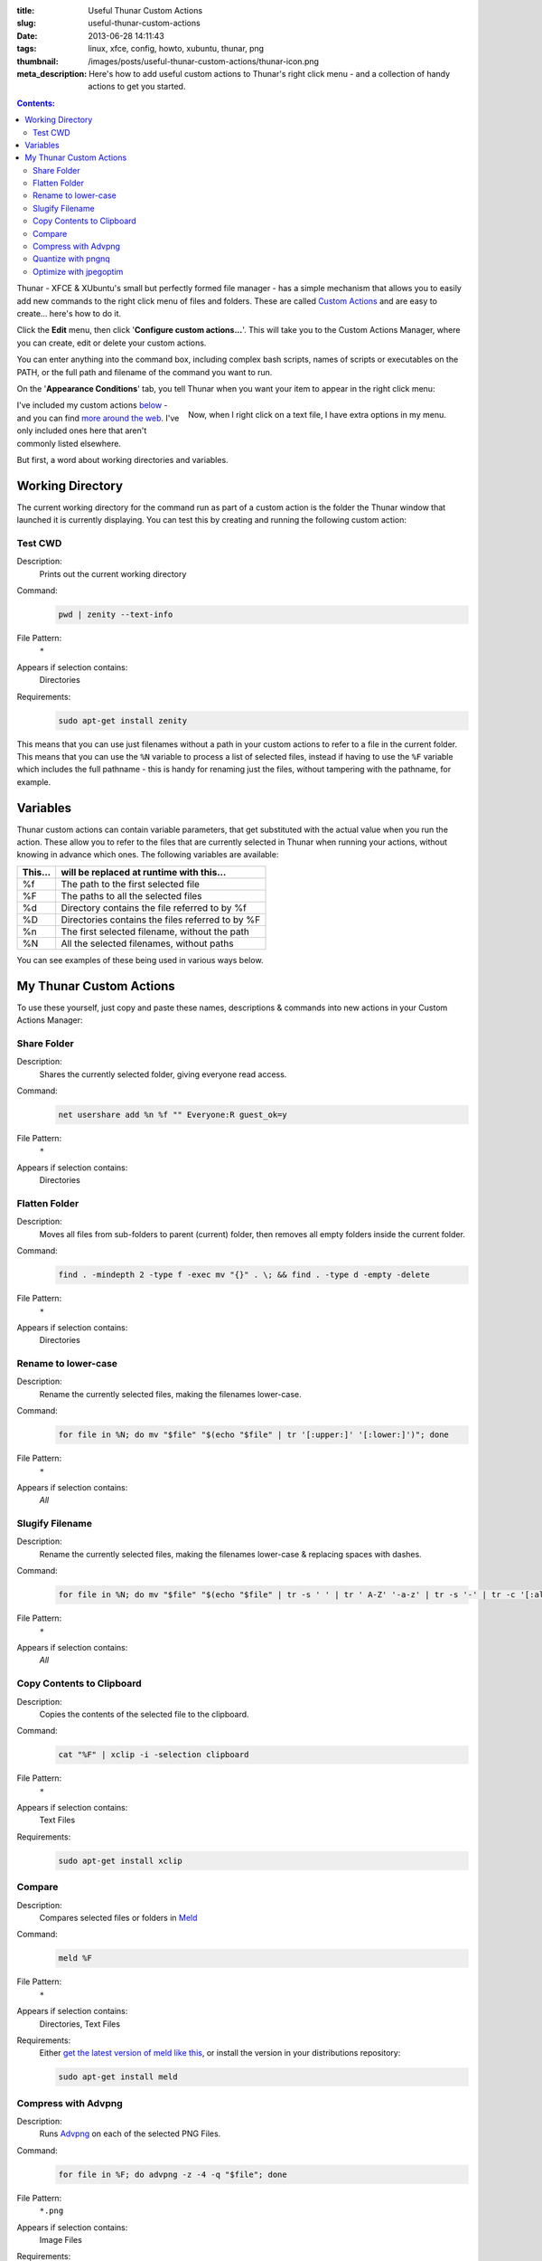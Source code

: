 :title: Useful Thunar Custom Actions
:slug: useful-thunar-custom-actions
:date: 2013-06-28 14:11:43
:tags: linux, xfce, config, howto, xubuntu, thunar, png
:thumbnail: /images/posts/useful-thunar-custom-actions/thunar-icon.png
:meta_description: Here's how to add useful custom actions to Thunar's right click menu - and a collection of handy actions to get you started.

.. contents:: Contents:

.. image:: {filename}/images/posts/useful-thunar-custom-actions/thunar-icon.png
    :alt: Thunar's icon, a beautifully rendered, stylized version of Thor's hammer, Mjölnir.

Thunar - XFCE & XUbuntu's small but perfectly formed file manager - has a simple mechanism that allows you to easily add new commands to the right click menu of files and folders. These are called `Custom Actions <http://docs.xfce.org/xfce/thunar/custom-actions>`_ and are easy to create... here's how to do it.

Click the **Edit** menu, then click '**Configure custom actions...**'. This will take you to the Custom Actions Manager, where you can create, edit or delete your custom actions.

You can enter anything into the command box, including complex bash scripts, names of scripts or executables on the PATH, or the full path and filename of the command you want to run.

.. image:: {filename}/images/posts/useful-thunar-custom-actions/thunar-custom-actions-edit-1.png

On the '**Appearance Conditions**' tab, you tell Thunar when you want your item to appear in the right click menu:

.. figure:: {filename}/images/posts/useful-thunar-custom-actions/thunar-custom-actions-edit-3.png
    :align: right

    Now, when I right click on a text file, I have extra options in my menu.

I've included my custom actions `below <#my-thunar-custom-actions>`_ - and you can find `more around the web <https://www.google.com/search?q=thunar+custom+actions>`_. I've only included ones here that aren't commonly listed elsewhere.

But first, a word about working directories and variables.

Working Directory
-------------------

The current working directory for the command run as part of a custom action is the folder the Thunar window that launched it is currently displaying. You can test this by creating and running the following custom action:

Test CWD
============

Description:
    Prints out the current working directory
Command:
    .. code-block:: bash

        pwd | zenity --text-info

File Pattern:
    ``*``
Appears if selection contains:
    Directories
Requirements:
    .. code-block:: bash

        sudo apt-get install zenity

This means that you can use just filenames without a path in your custom actions to refer to a file in the current folder. This means that you can use the ``%N`` variable to process a list of selected files, instead if having to use the ``%F`` variable which includes the full pathname - this is handy for renaming just the files, without tampering with the pathname, for example.

Variables
---------

Thunar custom actions can contain variable parameters, that get substituted with the actual value when you run the action. These allow you to refer to the files that are currently selected in Thunar when running your actions, without knowing in advance which ones. The following variables are available:

+---------+--------------------------------------------------+
| This... | will be replaced at runtime with this...         |
+=========+==================================================+
| %f      | The path to the first selected file              |
+---------+--------------------------------------------------+
| %F      | The paths to all the selected files              |
+---------+--------------------------------------------------+
| %d      | Directory contains the file referred to by %f    |
+---------+--------------------------------------------------+
| %D      | Directories contains the files referred to by %F |
+---------+--------------------------------------------------+
| %n      | The first selected filename, without the path    |
+---------+--------------------------------------------------+
| %N      | All the selected filenames, without paths        |
+---------+--------------------------------------------------+

You can see examples of these being used in various ways below.

My Thunar Custom Actions
---------------------------

To use these yourself, just copy and paste these names, descriptions & commands into new actions in your Custom Actions Manager:

Share Folder
============
Description:
    Shares the currently selected folder, giving everyone read access.
Command:
    .. code-block:: bash

        net usershare add %n %f "" Everyone:R guest_ok=y
File Pattern:
    ``*``
Appears if selection contains:
    Directories


Flatten Folder
==============
Description:
    Moves all files from sub-folders to parent (current) folder, then removes all empty folders inside the current folder.
Command:
    .. code-block:: bash

        find . -mindepth 2 -type f -exec mv "{}" . \; && find . -type d -empty -delete
File Pattern:
    ``*``
Appears if selection contains:
    Directories

Rename to lower-case
====================
Description:
    Rename the currently selected files, making the filenames lower-case.
Command:
    .. code-block:: bash

        for file in %N; do mv "$file" "$(echo "$file" | tr '[:upper:]' '[:lower:]')"; done
File Pattern:
    ``*``
Appears if selection contains:
    *All*

Slugify Filename
===============================
Description:
    Rename the currently selected files, making the filenames lower-case & replacing spaces with dashes.
Command:
    .. code-block:: bash

        for file in %N; do mv "$file" "$(echo "$file" | tr -s ' ' | tr ' A-Z' '-a-z' | tr -s '-' | tr -c '[:alnum:][:cntrl:].' '-')"; done
File Pattern:
    ``*``
Appears if selection contains:
    *All*

Copy Contents to Clipboard
==========================
Description:
    Copies the contents of the selected file to the clipboard.
Command:
    .. code-block:: bash

        cat "%F" | xclip -i -selection clipboard
File Pattern:
    ``*``
Appears if selection contains:
    Text Files
Requirements:
    .. code-block:: bash

        sudo apt-get install xclip

Compare
====================
Description:
    Compares selected files or folders in `Meld <http://meldmerge.org/>`_
Command:
    .. code-block:: bash

        meld %F
File Pattern:
    ``*``
Appears if selection contains:
    Directories, Text Files
Requirements:
    Either `get the latest version of meld like this <https://coderwall.com/p/isntfq>`_, or install the version in your distributions repository:

    .. code-block:: bash

        sudo apt-get install meld

Compress with Advpng
====================

Description:
    Runs `Advpng <http://en.wikipedia.org/wiki/Advpng>`_ on each of the selected PNG Files.
Command:
    .. code-block:: bash

        for file in %F; do advpng -z -4 -q "$file"; done
File Pattern:
    ``*.png``
Appears if selection contains:
    Image Files
Requirements:
    .. code-block:: bash

        sudo apt-get install advancecomp

Quantize with pngnq
====================

Description:
    Reduce to 8bit colour, by running `pngnq <https://github.com/stuart/pngnq>`_ on each of the selected PNG Files.
Command:
    .. code-block:: bash

        for file in %F; do pngnq -s1 "$file"; done
File Pattern:
    ``*.png``
Appears if selection contains:
    Image Files
Requirements:
    .. code-block:: bash

        sudo apt-get install pngnq

Optimize with jpegoptim
========================

Description:
    Losslessly optimize JPEGs, by optimizing the Huffman tables and stripping comments and EXIF metadata from the file.
Command:
    .. code-block:: bash

        for file in %F; do jpegoptim --strip-all -of "$file"; done
File Pattern:
    ``*.jpg;*.jpeg``
Appears if selection contains:
    Image Files
Requirements:
    .. code-block:: bash

        sudo apt-get install jpegoptim
